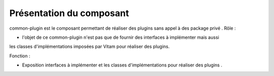 Présentation du composant
#########################

common-plugin est le composant permettant de réaliser des plugins sans appel à des package privé .
Rôle :

*  l'objet de ce common-plugin n'est pas que de fournir des interfaces à implémenter mais aussi 
les classes d'implémentations imposées par Vitam pour réaliser des plugins.
  
Fonction :

* Exposition interfaces à implémenter et  les classes d'implémentations pour réaliser des plugins .


